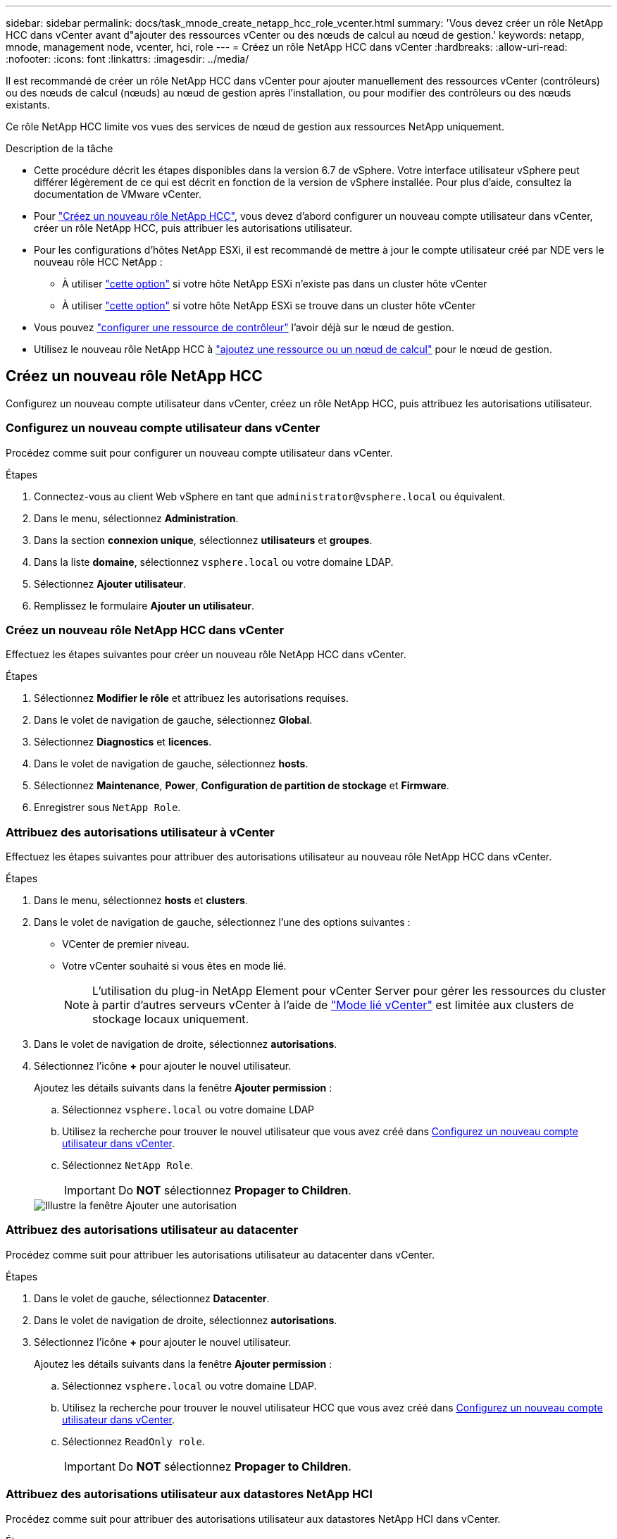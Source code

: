 ---
sidebar: sidebar 
permalink: docs/task_mnode_create_netapp_hcc_role_vcenter.html 
summary: 'Vous devez créer un rôle NetApp HCC dans vCenter avant d"ajouter des ressources vCenter ou des nœuds de calcul au nœud de gestion.' 
keywords: netapp, mnode, management node, vcenter, hci, role 
---
= Créez un rôle NetApp HCC dans vCenter
:hardbreaks:
:allow-uri-read: 
:nofooter: 
:icons: font
:linkattrs: 
:imagesdir: ../media/


[role="lead"]
Il est recommandé de créer un rôle NetApp HCC dans vCenter pour ajouter manuellement des ressources vCenter (contrôleurs) ou des nœuds de calcul (nœuds) au nœud de gestion après l'installation, ou pour modifier des contrôleurs ou des nœuds existants.

Ce rôle NetApp HCC limite vos vues des services de nœud de gestion aux ressources NetApp uniquement.

.Description de la tâche
* Cette procédure décrit les étapes disponibles dans la version 6.7 de vSphere. Votre interface utilisateur vSphere peut différer légèrement de ce qui est décrit en fonction de la version de vSphere installée. Pour plus d'aide, consultez la documentation de VMware vCenter.
* Pour link:task_mnode_create_netapp_hcc_role_vcenter.html#create-a-new-netapp-hcc-role["Créez un nouveau rôle NetApp HCC"], vous devez d'abord configurer un nouveau compte utilisateur dans vCenter, créer un rôle NetApp HCC, puis attribuer les autorisations utilisateur.
* Pour les configurations d'hôtes NetApp ESXi, il est recommandé de mettre à jour le compte utilisateur créé par NDE vers le nouveau rôle HCC NetApp :
+
** À utiliser link:task_mnode_create_netapp_hcc_role_vcenter.html#netapp-esxi-host-does-not-exist-in-a-vcenter-host-cluster["cette option"] si votre hôte NetApp ESXi n'existe pas dans un cluster hôte vCenter
** À utiliser link:task_mnode_create_netapp_hcc_role_vcenter.html#netapp-esxi-host-exists-in-a-vcenter-host-cluster["cette option"] si votre hôte NetApp ESXi se trouve dans un cluster hôte vCenter


* Vous pouvez link:task_mnode_create_netapp_hcc_role_vcenter.html#controller-asset-already-exists-on-the-management-node["configurer une ressource de contrôleur"] l'avoir déjà sur le nœud de gestion.
* Utilisez le nouveau rôle NetApp HCC à link:task_mnode_create_netapp_hcc_role_vcenter.html#add-an-asset-or-a-compute-node-to-the-management-node["ajoutez une ressource ou un nœud de calcul"] pour le nœud de gestion.




== Créez un nouveau rôle NetApp HCC

Configurez un nouveau compte utilisateur dans vCenter, créez un rôle NetApp HCC, puis attribuez les autorisations utilisateur.



=== Configurez un nouveau compte utilisateur dans vCenter

Procédez comme suit pour configurer un nouveau compte utilisateur dans vCenter.

.Étapes
. Connectez-vous au client Web vSphere en tant que `\administrator@vsphere.local` ou équivalent.
. Dans le menu, sélectionnez *Administration*.
. Dans la section *connexion unique*, sélectionnez *utilisateurs* et *groupes*.
. Dans la liste *domaine*, sélectionnez `vsphere.local` ou votre domaine LDAP.
. Sélectionnez *Ajouter utilisateur*.
. Remplissez le formulaire *Ajouter un utilisateur*.




=== Créez un nouveau rôle NetApp HCC dans vCenter

Effectuez les étapes suivantes pour créer un nouveau rôle NetApp HCC dans vCenter.

.Étapes
. Sélectionnez *Modifier le rôle* et attribuez les autorisations requises.
. Dans le volet de navigation de gauche, sélectionnez *Global*.
. Sélectionnez *Diagnostics* et *licences*.
. Dans le volet de navigation de gauche, sélectionnez *hosts*.
. Sélectionnez *Maintenance*, *Power*, *Configuration de partition de stockage* et *Firmware*.
. Enregistrer sous `NetApp Role`.




=== Attribuez des autorisations utilisateur à vCenter

Effectuez les étapes suivantes pour attribuer des autorisations utilisateur au nouveau rôle NetApp HCC dans vCenter.

.Étapes
. Dans le menu, sélectionnez *hosts* et *clusters*.
. Dans le volet de navigation de gauche, sélectionnez l'une des options suivantes :
+
** VCenter de premier niveau.
** Votre vCenter souhaité si vous êtes en mode lié.
+

NOTE: L'utilisation du plug-in NetApp Element pour vCenter Server pour gérer les ressources du cluster à partir d'autres serveurs vCenter à l'aide de link:https://docs.netapp.com/us-en/vcp/vcp_concept_linkedmode.html["Mode lié vCenter"^] est limitée aux clusters de stockage locaux uniquement.



. Dans le volet de navigation de droite, sélectionnez *autorisations*.
. Sélectionnez l'icône *+* pour ajouter le nouvel utilisateur.
+
Ajoutez les détails suivants dans la fenêtre *Ajouter permission* :

+
.. Sélectionnez `vsphere.local` ou votre domaine LDAP
.. Utilisez la recherche pour trouver le nouvel utilisateur que vous avez créé dans <<Configurez un nouveau compte utilisateur dans vCenter>>.
.. Sélectionnez `NetApp Role`.
+

IMPORTANT: Do *NOT* sélectionnez *Propager to Children*.

+
image::mnode_new_HCC_role_vcenter.PNG[Illustre la fenêtre Ajouter une autorisation]







=== Attribuez des autorisations utilisateur au datacenter

Procédez comme suit pour attribuer les autorisations utilisateur au datacenter dans vCenter.

.Étapes
. Dans le volet de gauche, sélectionnez *Datacenter*.
. Dans le volet de navigation de droite, sélectionnez *autorisations*.
. Sélectionnez l'icône *+* pour ajouter le nouvel utilisateur.
+
Ajoutez les détails suivants dans la fenêtre *Ajouter permission* :

+
.. Sélectionnez `vsphere.local` ou votre domaine LDAP.
.. Utilisez la recherche pour trouver le nouvel utilisateur HCC que vous avez créé dans <<Configurez un nouveau compte utilisateur dans vCenter>>.
.. Sélectionnez `ReadOnly role`.
+

IMPORTANT: Do *NOT* sélectionnez *Propager to Children*.







=== Attribuez des autorisations utilisateur aux datastores NetApp HCI

Procédez comme suit pour attribuer des autorisations utilisateur aux datastores NetApp HCI dans vCenter.

.Étapes
. Dans le volet de gauche, sélectionnez *Datacenter*.
. Créez un nouveau dossier de stockage. Cliquez avec le bouton droit de la souris sur *Datacenter* et sélectionnez *Créer un dossier de stockage*.
. Transférez tous les datastores NetApp HCI du cluster de stockage et locaux vers le nœud de calcul vers le nouveau dossier de stockage.
. Sélectionnez le nouveau dossier de stockage.
. Dans le volet de navigation de droite, sélectionnez *autorisations*.
. Sélectionnez l'icône *+* pour ajouter le nouvel utilisateur.
+
Ajoutez les détails suivants dans la fenêtre *Ajouter permission* :

+
.. Sélectionnez `vsphere.local` ou votre domaine LDAP.
.. Utilisez la recherche pour trouver le nouvel utilisateur HCC que vous avez créé dans <<Configurez un nouveau compte utilisateur dans vCenter>>.
.. Sélectionnez `Administrator role`
.. Sélectionnez *Propager aux enfants*.






=== Attribuez des autorisations utilisateur à un cluster hôte NetApp

Procédez comme suit pour attribuer des autorisations utilisateur à un cluster hôte NetApp dans vCenter.

.Étapes
. Dans le volet de navigation de gauche, sélectionnez le cluster hôte NetApp.
. Dans le volet de navigation de droite, sélectionnez *autorisations*.
. Sélectionnez l'icône *+* pour ajouter le nouvel utilisateur.
+
Ajoutez les détails suivants dans la fenêtre *Ajouter permission* :

+
.. Sélectionnez `vsphere.local` ou votre domaine LDAP.
.. Utilisez la recherche pour trouver le nouvel utilisateur HCC que vous avez créé dans <<Configurez un nouveau compte utilisateur dans vCenter>>.
.. Sélectionnez `NetApp Role` ou `Administrator`.
.. Sélectionnez *Propager aux enfants*.






== Configurations hôte NetApp ESXi

Pour les configurations d'hôtes NetApp ESXi, il est recommandé de mettre à jour le compte utilisateur créé par NDE vers le nouveau rôle HCC NetApp.



=== L'hôte NetApp ESXi n'existe pas dans un cluster hôte vCenter

Si l'hôte NetApp ESXi n'existe pas dans un cluster hôte vCenter, vous pouvez suivre la procédure suivante pour attribuer le rôle NetApp HCC et les autorisations utilisateur dans vCenter.

.Étapes
. Dans le menu, sélectionnez *hosts* et *clusters*.
. Dans le volet de navigation de gauche, sélectionnez l'hôte NetApp ESXi.
. Dans le volet de navigation de droite, sélectionnez *autorisations*.
. Sélectionnez l'icône *+* pour ajouter le nouvel utilisateur.
+
Ajoutez les détails suivants dans la fenêtre *Ajouter permission* :

+
.. Sélectionnez `vsphere.local` ou votre domaine LDAP.
.. Utilisez la recherche pour trouver le nouvel utilisateur que vous avez créé dans <<Configurez un nouveau compte utilisateur dans vCenter>>.
.. Sélectionnez `NetApp Role` ou `Administrator`.


. Sélectionnez *Propager aux enfants*.




=== L'hôte NetApp ESXi existe dans un cluster hôte vCenter

Si un hôte NetApp ESXi est présent dans un cluster hôte vCenter avec d'autres hôtes ESXi de fournisseur, vous pouvez suivre la procédure suivante pour attribuer le rôle NetApp HCC et les autorisations utilisateur dans vCenter.

. Dans le menu, sélectionnez *hosts* et *clusters*.
. Dans le volet de navigation de gauche, développez le cluster hôte souhaité.
. Dans le volet de navigation de droite, sélectionnez *autorisations*.
. Sélectionnez l'icône *+* pour ajouter le nouvel utilisateur.
+
Ajoutez les détails suivants dans la fenêtre *Ajouter permission* :

+
.. Sélectionnez `vsphere.local` ou votre domaine LDAP.
.. Utilisez la recherche pour trouver le nouvel utilisateur que vous avez créé dans <<Configurez un nouveau compte utilisateur dans vCenter>>.
.. Sélectionnez `NetApp Role`.
+

IMPORTANT: Do *NOT* sélectionnez *Propager to Children*.



. Dans le volet de navigation de gauche, sélectionnez un hôte NetApp ESXi.
. Dans le volet de navigation de droite, sélectionnez *autorisations*.
. Sélectionnez l'icône *+* pour ajouter le nouvel utilisateur.
+
Ajoutez les détails suivants dans la fenêtre *Ajouter permission* :

+
.. Sélectionnez `vsphere.local` ou votre domaine LDAP.
.. Utilisez la recherche pour trouver le nouvel utilisateur que vous avez créé dans <<Configurez un nouveau compte utilisateur dans vCenter>>.
.. Sélectionnez `NetApp Role` ou `Administrator`.
.. Sélectionnez *Propager aux enfants*.


. Répétez l'opération pour les hôtes NetApp ESXi restants du cluster hôte.




== La ressource de contrôleur existe déjà sur le nœud de gestion

Si un actif de contrôleur existe déjà sur le nœud de gestion, procédez comme suit pour configurer le contrôleur à l'aide de `PUT /assets /{asset_id} /controllers /{controller_id}`.

.Étapes
. Accéder à l'interface de l'API du service mNode sur le nœud de gestion :
+
`https://<ManagementNodeIP>/mnode`

. Sélectionnez *Autoriser* et entrez les informations d'identification pour accéder aux appels API.
. Sélectionnez `GET /assets` pour obtenir l'ID parent.
. Sélectionnez `PUT /assets /{asset_id} /controllers /{controller_id}`.
+
.. Saisissez les informations d'identification créées dans la configuration du compte dans le corps de la demande.






== Ajoutez une ressource ou un nœud de calcul au nœud de gestion

Si vous devez ajouter manuellement une nouvelle ressource ou un nœud de calcul (et des ressources BMC) après l'installation, utilisez le nouveau compte utilisateur HCC que vous avez créé dans <<Configurez un nouveau compte utilisateur dans vCenter>>. Pour plus d'informations, voir link:task_mnode_add_assets.html["Ajoutez des ressources de calcul et de contrôleur au nœud de gestion"].



== Trouvez plus d'informations

* https://docs.netapp.com/us-en/vcp/index.html["Plug-in NetApp Element pour vCenter Server"^]

